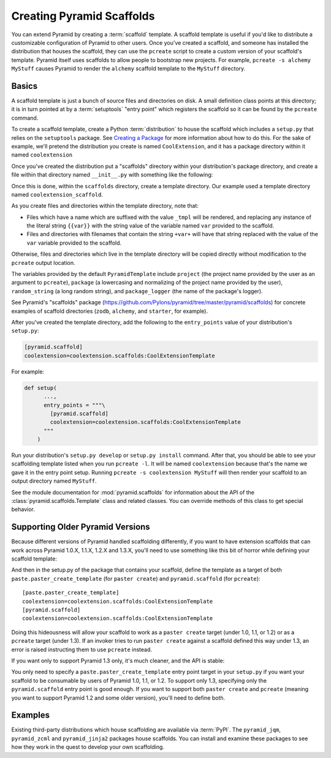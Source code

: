 .. _scaffolding_chapter:

Creating Pyramid Scaffolds
==========================

You can extend Pyramid by creating a :term:`scaffold` template.  A scaffold
template is useful if you'd like to distribute a customizable configuration
of Pyramid to other users.  Once you've created a scaffold, and someone has
installed the distribution that houses the scaffold, they can use the
``pcreate`` script to create a custom version of your scaffold's template.
Pyramid itself uses scaffolds to allow people to bootstrap new projects.  For
example, ``pcreate -s alchemy MyStuff`` causes Pyramid to render the
``alchemy`` scaffold template to the ``MyStuff`` directory.

Basics
------

A scaffold template is just a bunch of source files and directories on disk.
A small definition class points at this directory; it is in turn pointed at
by a :term:`setuptools` "entry point" which registers the scaffold so it can
be found by the ``pcreate`` command.

To create a scaffold template, create a Python :term:`distribution` to house
the scaffold which includes a ``setup.py`` that relies on the ``setuptools``
package.  See `Creating a Package
<http://guide.python-distribute.org/creation.html>`_ for more information
about how to do this.  For the sake of example, we'll pretend the
distribution you create is named ``CoolExtension``, and it has a package
directory within it named ``coolextension``

Once you've created the distribution put a "scaffolds" directory within your
distribution's package directory, and create a file within that directory
named ``__init__.py`` with something like the following:

.. code-block:: python
   :linenos:

   # CoolExtension/coolextension/scaffolds/__init__.py

   from pyramid.scaffolds import PyramidTemplate

   class CoolExtensionTemplate(PyramidTemplate):
       _template_dir = 'coolextension_scaffold'
       summary = 'My cool extension'

Once this is done, within the ``scaffolds`` directory, create a template
directory.  Our example used a template directory named
``coolextension_scaffold``.

As you create files and directories within the template directory, note that:

- Files which have a name which are suffixed with the value ``_tmpl`` will be
  rendered, and replacing any instance of the literal string ``{{var}}`` with
  the string value of the variable named ``var`` provided to the scaffold.

- Files and directories with filenames that contain the string ``+var+`` will
  have that string replaced with the value of the ``var`` variable provided
  to the scaffold.

Otherwise, files and directories which live in the template directory will be
copied directly without modification to the ``pcreate`` output location.

The variables provided by the default ``PyramidTemplate`` include ``project``
(the project name provided by the user as an argument to ``pcreate``),
``package`` (a lowercasing and normalizing of the project name provided by
the user), ``random_string`` (a long random string), and ``package_logger``
(the name of the package's logger).

See Pyramid's "scaffolds" package
(https://github.com/Pylons/pyramid/tree/master/pyramid/scaffolds) for
concrete examples of scaffold directories (``zodb``, ``alchemy``, and
``starter``, for example).

After you've created the template directory, add the following to the
``entry_points`` value of your distribution's ``setup.py``:

.. code-block:: ini

   [pyramid.scaffold]
   coolextension=coolextension.scaffolds:CoolExtensionTemplate

For example:

.. code-block:: python

    def setup(
          ...,
          entry_points = """\
            [pyramid.scaffold]
            coolextension=coolextension.scaffolds:CoolExtensionTemplate
          """
        )

Run your distribution's ``setup.py develop`` or ``setup.py install``
command. After that, you should be able to see your scaffolding template
listed when you run ``pcreate -l``.  It will be named ``coolextension``
because that's the name we gave it in the entry point setup.  Running
``pcreate -s coolextension MyStuff`` will then render your scaffold to an
output directory named ``MyStuff``.

See the module documentation for :mod:`pyramid.scaffolds` for information
about the API of the :class:`pyramid.scaffolds.Template` class and
related classes.  You can override methods of this class to get special
behavior.

Supporting Older Pyramid Versions
---------------------------------

Because different versions of Pyramid handled scaffolding differently, if you
want to have extension scaffolds that can work across Pyramid 1.0.X, 1.1.X,
1.2.X and 1.3.X, you'll need to use something like this bit of horror while
defining your scaffold template:

.. code-block:: python
     :linenos:

     try: # pyramid 1.0.X
         # "pyramid.paster.paste_script..." doesn't exist past 1.0.X
         from pyramid.paster import paste_script_template_renderer
         from pyramid.paster import PyramidTemplate
     except ImportError:
         try: # pyramid 1.1.X, 1.2.X
             # trying to import "paste_script_template_renderer" fails on 1.3.X
             from pyramid.scaffolds import paste_script_template_renderer
             from pyramid.scaffolds import PyramidTemplate
         except ImportError: # pyramid >=1.3a2
             paste_script_template_renderer = None
             from pyramid.scaffolds import PyramidTemplate

     class CoolExtensionTemplate(PyramidTemplate):
         _template_dir = 'coolextension_scaffold'
         summary = 'My cool extension'
         template_renderer = staticmethod(paste_script_template_renderer)

And then in the setup.py of the package that contains your scaffold, define
the template as a target of both ``paste.paster_create_template`` (for
``paster create``) and ``pyramid.scaffold`` (for ``pcreate``)::

      [paste.paster_create_template]
      coolextension=coolextension.scaffolds:CoolExtensionTemplate
      [pyramid.scaffold]
      coolextension=coolextension.scaffolds:CoolExtensionTemplate

Doing this hideousness will allow your scaffold to work as a ``paster
create`` target (under 1.0, 1.1, or 1.2) or as a ``pcreate`` target (under
1.3).  If an invoker tries to run ``paster create`` against a scaffold
defined this way under 1.3, an error is raised instructing them to use
``pcreate`` instead.

If you want only to support Pyramid 1.3 only, it's much cleaner, and the API
is stable:

.. code-block:: python
   :linenos:

   from pyramid.scaffolds import PyramidTemplate

   class CoolExtensionTemplate(PyramidTemplate):
       _template_dir = 'coolextension_scaffold'
       summary = 'My cool_extension'

You only need to specify a ``paste.paster_create_template`` entry point
target in your ``setup.py`` if you want your scaffold to be consumable by
users of Pyramid 1.0, 1.1, or 1.2.  To support only 1.3, specifying only the
``pyramid.scaffold`` entry point is good enough.  If you want to support both
``paster create`` and ``pcreate`` (meaning you want to support Pyramid 1.2
and some older version), you'll need to define both.

Examples
--------

Existing third-party distributions which house scaffolding are available via
:term:`PyPI`.  The ``pyramid_jqm``, ``pyramid_zcml`` and ``pyramid_jinja2``
packages house scaffolds.  You can install and examine these packages to see
how they work in the quest to develop your own scaffolding.
